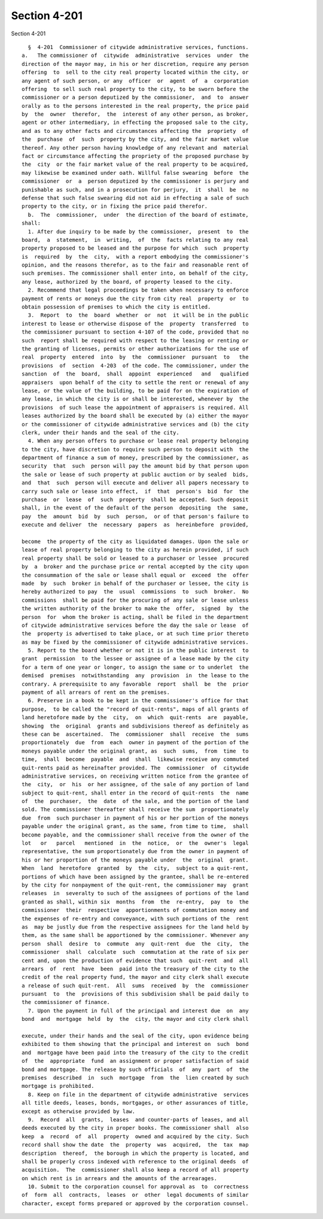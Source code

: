 Section 4-201
=============

Section 4-201 ::    
        
     
        §  4-201  Commissioner of citywide administrative services, functions.
      a.   The commissioner of  citywide  administrative  services  under  the
      direction of the mayor may, in his or her discretion, require any person
      offering  to  sell to the city real property located within the city, or
      any agent of such person, or any  officer  or  agent  of  a  corporation
      offering  to sell such real property to the city, to be sworn before the
      commissioner or a person deputized by the commissioner,  and  to  answer
      orally as to the persons interested in the real property, the price paid
      by  the  owner  therefor,  the  interest of any other person, as broker,
      agent or other intermediary, in effecting the proposed sale to the city,
      and as to any other facts and circumstances affecting the  propriety  of
      the  purchase  of  such  property by the city, and the fair market value
      thereof. Any other person having knowledge of any relevant and  material
      fact or circumstance affecting the propriety of the proposed purchase by
      the  city  or the fair market value of the real property to be acquired,
      may likewise be examined under oath. Willful false swearing  before  the
      commissioner  or  a  person deputized by the commissioner is perjury and
      punishable as such, and in a prosecution for perjury,  it  shall  be  no
      defense that such false swearing did not aid in effecting a sale of such
      property to the city, or in fixing the price paid therefor.
        b.  The  commissioner,  under  the direction of the board of estimate,
      shall:
        1. After due inquiry to be made by the commissioner,  present  to  the
      board,  a  statement,  in  writing,  of  the  facts relating to any real
      property proposed to be leased and the purpose for which  such  property
      is  required  by  the  city,  with a report embodying the commissioner's
      opinion, and the reasons therefor, as to the fair and reasonable rent of
      such premises. The commissioner shall enter into, on behalf of the city,
      any lease, authorized by the board, of property leased to the city.
        2. Recommend that legal proceedings be taken when necessary to enforce
      payment of rents or moneys due the city from city real  property  or  to
      obtain possession of premises to which the city is entitled.
        3.  Report  to  the  board  whether  or  not  it will be in the public
      interest to lease or otherwise dispose of the  property  transferred  to
      the commissioner pursuant to section 4-107 of the code, provided that no
      such  report shall be required with respect to the leasing or renting or
      the granting of licenses, permits or other authorizations for the use of
      real  property  entered  into  by  the  commissioner  pursuant  to   the
      provisions  of  section  4-203  of the code. The commissioner, under the
      sanction  of  the  board,  shall  appoint  experienced   and   qualified
      appraisers  upon behalf of the city to settle the rent or renewal of any
      lease, or the value of the building, to be paid for on the expiration of
      any lease, in which the city is or shall be interested, whenever by  the
      provisions  of such lease the appointment of appraisers is required. All
      leases authorized by the board shall be executed by (a) either the mayor
      or the commissioner of citywide administrative services and (b) the city
      clerk, under their hands and the seal of the city.
        4. When any person offers to purchase or lease real property belonging
      to the city, have discretion to require such person to deposit with  the
      department of finance a sum of money, prescribed by the commissioner, as
      security  that  such  person will pay the amount bid by that person upon
      the sale or lease of such property at public auction or by sealed  bids,
      and  that  such  person will execute and deliver all papers necessary to
      carry such sale or lease into effect,  if  that  person's  bid  for  the
      purchase  or  lease  of  such  property  shall be accepted. Such deposit
      shall, in the event of the default of the person  depositing  the  same,
      pay  the  amount  bid  by  such  person,  or of that person's failure to
      execute and deliver  the  necessary  papers  as  hereinbefore  provided,
    
      become  the property of the city as liquidated damages. Upon the sale or
      lease of real property belonging to the city as herein provided, if such
      real property shall be sold or leased to a purchaser or lessee  procured
      by  a  broker and the purchase price or rental accepted by the city upon
      the consummation of the sale or lease shall equal or  exceed  the  offer
      made  by  such  broker in behalf of the purchaser or lessee, the city is
      hereby authorized to pay  the  usual  commissions  to  such  broker.  No
      commissions  shall be paid for the procuring of any sale or lease unless
      the written authority of the broker to make the  offer,  signed  by  the
      person  for  whom the broker is acting, shall be filed in the department
      of citywide administrative services before the day the sale or lease  of
      the  property is advertised to take place, or at such time prior thereto
      as may be fixed by the commissioner of citywide administrative services.
        5. Report to the board whether or not it is in the public interest  to
      grant  permission  to the lessee or assignee of a lease made by the city
      for a term of one year or longer, to assign the same or to underlet  the
      demised  premises  notwithstanding  any  provision  in  the lease to the
      contrary. A prerequisite to any favorable  report  shall  be  the  prior
      payment of all arrears of rent on the premises.
        6. Preserve in a book to be kept in the commissioner's office for that
      purpose,  to be called the "record of quit-rents", maps of all grants of
      land heretofore made by the  city,  on  which  quit-rents  are  payable,
      showing  the  original  grants and subdivisions thereof as definitely as
      these can be  ascertained.  The  commissioner  shall  receive  the  sums
      proportionately  due  from  each  owner in payment of the portion of the
      moneys payable under the original grant, as  such  sums,  from  time  to
      time,  shall  become  payable  and  shall  likewise receive any commuted
      quit-rents paid as hereinafter provided. The  commissioner  of  citywide
      administrative services, on receiving written notice from the grantee of
      the  city,  or  his  or her assignee, of the sale of any portion of land
      subject to quit-rent, shall enter in the record of quit-rents  the  name
      of  the  purchaser,  the  date  of the sale, and the portion of the land
      sold. The commissioner thereafter shall receive the sum  proportionately
      due  from  such purchaser in payment of his or her portion of the moneys
      payable under the original grant, as the same, from time to time,  shall
      become payable, and the commissioner shall receive from the owner of the
      lot   or   parcel   mentioned  in  the  notice,  or  the  owner's  legal
      representative, the sum proportionately due from the owner in payment of
      his or her proportion of the moneys payable under  the  original  grant.
      When  land  heretofore  granted  by  the  city,  subject to a quit-rent,
      portions of which have been assigned by the grantee, shall be re-entered
      by the city for nonpayment of the quit-rent, the commissioner may  grant
      releases  in  severalty to such of the assignees of portions of the land
      granted as shall, within six  months  from  the  re-entry,  pay  to  the
      commissioner  their  respective  apportionments of commutation money and
      the expenses of re-entry and conveyance, with such portions of the  rent
      as  may be justly due from the respective assignees for the land held by
      them, as the same shall be apportioned by the commissioner. Whenever any
      person  shall  desire  to  commute  any  quit-rent  due  the  city,  the
      commissioner  shall  calculate  such  commutation at the rate of six per
      cent and, upon the production of evidence that such  quit-rent  and  all
      arrears  of  rent  have  been  paid into the treasury of the city to the
      credit of the real property fund, the mayor and city clerk shall execute
      a release of such quit-rent.  All  sums  received  by  the  commissioner
      pursuant  to  the  provisions of this subdivision shall be paid daily to
      the commissioner of finance.
        7. Upon the payment in full of the principal and interest due  on  any
      bond  and  mortgage  held  by  the  city, the mayor and city clerk shall
    
      execute, under their hands and the seal of the city, upon evidence being
      exhibited to them showing that the principal and interest on  such  bond
      and  mortgage have been paid into the treasury of the city to the credit
      of  the  appropriate  fund  an assignment or proper satisfaction of said
      bond and mortgage. The release by such officials  of  any  part  of  the
      premises  described  in  such  mortgage  from  the  lien created by such
      mortgage is prohibited.
        8. Keep on file in the department of citywide administrative  services
      all title deeds, leases, bonds, mortgages, or other assurances of title,
      except as otherwise provided by law.
        9.  Record  all  grants,  leases  and counter-parts of leases, and all
      deeds executed by the city in proper books. The commissioner shall  also
      keep  a  record  of  all  property  owned and acquired by the city. Such
      record shall show the date  the  property  was  acquired,  the  tax  map
      description  thereof,  the borough in which the property is located, and
      shall be properly cross indexed with reference to the original deeds  of
      acquisition.  The  commissioner shall also keep a record of all property
      on which rent is in arrears and the amounts of the arrearages.
        10. Submit to the corporation counsel for approval as  to  correctness
      of  form  all  contracts,  leases  or  other  legal documents of similar
      character, except forms prepared or approved by the corporation counsel.
    
    
    
    
    
    
    
